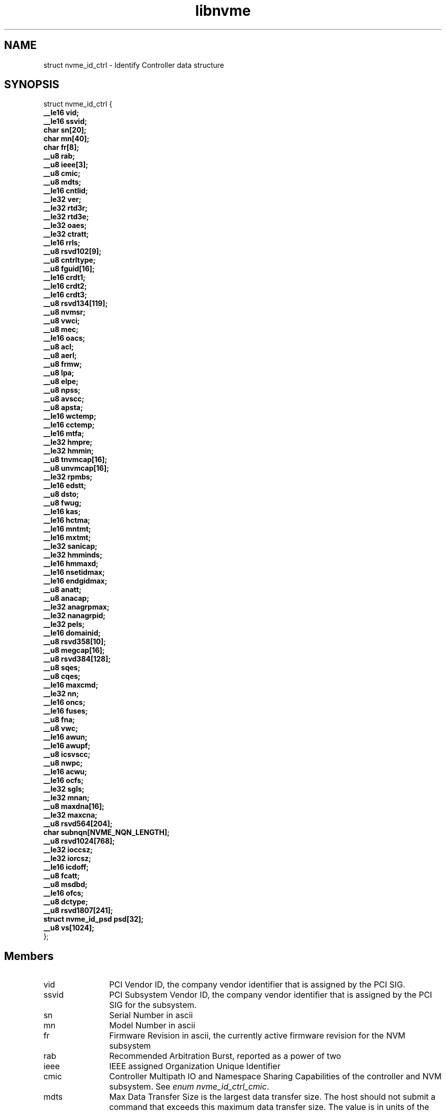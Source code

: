 .TH "libnvme" 9 "struct nvme_id_ctrl" "April 2022" "API Manual" LINUX
.SH NAME
struct nvme_id_ctrl \- Identify Controller data structure
.SH SYNOPSIS
struct nvme_id_ctrl {
.br
.BI "    __le16 vid;"
.br
.BI "    __le16 ssvid;"
.br
.BI "    char sn[20];"
.br
.BI "    char mn[40];"
.br
.BI "    char fr[8];"
.br
.BI "    __u8 rab;"
.br
.BI "    __u8 ieee[3];"
.br
.BI "    __u8 cmic;"
.br
.BI "    __u8 mdts;"
.br
.BI "    __le16 cntlid;"
.br
.BI "    __le32 ver;"
.br
.BI "    __le32 rtd3r;"
.br
.BI "    __le32 rtd3e;"
.br
.BI "    __le32 oaes;"
.br
.BI "    __le32 ctratt;"
.br
.BI "    __le16 rrls;"
.br
.BI "    __u8 rsvd102[9];"
.br
.BI "    __u8 cntrltype;"
.br
.BI "    __u8 fguid[16];"
.br
.BI "    __le16 crdt1;"
.br
.BI "    __le16 crdt2;"
.br
.BI "    __le16 crdt3;"
.br
.BI "    __u8 rsvd134[119];"
.br
.BI "    __u8 nvmsr;"
.br
.BI "    __u8 vwci;"
.br
.BI "    __u8 mec;"
.br
.BI "    __le16 oacs;"
.br
.BI "    __u8 acl;"
.br
.BI "    __u8 aerl;"
.br
.BI "    __u8 frmw;"
.br
.BI "    __u8 lpa;"
.br
.BI "    __u8 elpe;"
.br
.BI "    __u8 npss;"
.br
.BI "    __u8 avscc;"
.br
.BI "    __u8 apsta;"
.br
.BI "    __le16 wctemp;"
.br
.BI "    __le16 cctemp;"
.br
.BI "    __le16 mtfa;"
.br
.BI "    __le32 hmpre;"
.br
.BI "    __le32 hmmin;"
.br
.BI "    __u8 tnvmcap[16];"
.br
.BI "    __u8 unvmcap[16];"
.br
.BI "    __le32 rpmbs;"
.br
.BI "    __le16 edstt;"
.br
.BI "    __u8 dsto;"
.br
.BI "    __u8 fwug;"
.br
.BI "    __le16 kas;"
.br
.BI "    __le16 hctma;"
.br
.BI "    __le16 mntmt;"
.br
.BI "    __le16 mxtmt;"
.br
.BI "    __le32 sanicap;"
.br
.BI "    __le32 hmminds;"
.br
.BI "    __le16 hmmaxd;"
.br
.BI "    __le16 nsetidmax;"
.br
.BI "    __le16 endgidmax;"
.br
.BI "    __u8 anatt;"
.br
.BI "    __u8 anacap;"
.br
.BI "    __le32 anagrpmax;"
.br
.BI "    __le32 nanagrpid;"
.br
.BI "    __le32 pels;"
.br
.BI "    __le16 domainid;"
.br
.BI "    __u8 rsvd358[10];"
.br
.BI "    __u8 megcap[16];"
.br
.BI "    __u8 rsvd384[128];"
.br
.BI "    __u8 sqes;"
.br
.BI "    __u8 cqes;"
.br
.BI "    __le16 maxcmd;"
.br
.BI "    __le32 nn;"
.br
.BI "    __le16 oncs;"
.br
.BI "    __le16 fuses;"
.br
.BI "    __u8 fna;"
.br
.BI "    __u8 vwc;"
.br
.BI "    __le16 awun;"
.br
.BI "    __le16 awupf;"
.br
.BI "    __u8 icsvscc;"
.br
.BI "    __u8 nwpc;"
.br
.BI "    __le16 acwu;"
.br
.BI "    __le16 ocfs;"
.br
.BI "    __le32 sgls;"
.br
.BI "    __le32 mnan;"
.br
.BI "    __u8 maxdna[16];"
.br
.BI "    __le32 maxcna;"
.br
.BI "    __u8 rsvd564[204];"
.br
.BI "    char subnqn[NVME_NQN_LENGTH];"
.br
.BI "    __u8 rsvd1024[768];"
.br
.BI "    __le32 ioccsz;"
.br
.BI "    __le32 iorcsz;"
.br
.BI "    __le16 icdoff;"
.br
.BI "    __u8 fcatt;"
.br
.BI "    __u8 msdbd;"
.br
.BI "    __le16 ofcs;"
.br
.BI "    __u8 dctype;"
.br
.BI "    __u8 rsvd1807[241];"
.br
.BI "    struct nvme_id_psd      psd[32];"
.br
.BI "    __u8 vs[1024];"
.br
.BI "
};
.br

.SH Members
.IP "vid" 12
PCI Vendor ID, the company vendor identifier that is assigned by
the PCI SIG.
.IP "ssvid" 12
PCI Subsystem Vendor ID, the company vendor identifier that is
assigned by the PCI SIG for the subsystem.
.IP "sn" 12
Serial Number in ascii
.IP "mn" 12
Model Number in ascii
.IP "fr" 12
Firmware Revision in ascii, the currently active firmware
revision for the NVM subsystem
.IP "rab" 12
Recommended Arbitration Burst, reported as a power of two
.IP "ieee" 12
IEEE assigned Organization Unique Identifier
.IP "cmic" 12
Controller Multipath IO and Namespace Sharing  Capabilities of
the controller and NVM subsystem. See \fIenum nvme_id_ctrl_cmic\fP.
.IP "mdts" 12
Max Data Transfer Size is the largest data transfer size. The
host should not submit a command that exceeds this maximum data
transfer size. The value is in units of the minimum memory page
size (CAP.MPSMIN) and is reported as a power of two
.IP "cntlid" 12
Controller ID, the NVM subsystem unique controller identifier
associated with the controller.
.IP "ver" 12
Version, this field contains the value reported in the Version
register, or property (see \fIenum nvme_registers\fP NVME_REG_VS).
.IP "rtd3r" 12
RTD3 Resume Latency, the expected latency in microseconds to resume
from Runtime D3
.IP "rtd3e" 12
RTD3 Exit Latency, the typical latency in microseconds to enter
Runtime D3.
.IP "oaes" 12
Optional Async Events Supported, see \fIenum\fP nvme_id_ctrl_oaes.
.IP "ctratt" 12
Controller Attributes, see \fIenum\fP nvme_id_ctrl_ctratt.
.IP "rrls" 12
Read Recovery Levels. If a bit is set, then the corresponding
Read Recovery Level is supported. If a bit is cleared, then the
corresponding Read Recovery Level is not supported.
.IP "rsvd102" 12
Reserved
.IP "cntrltype" 12
Controller Type, see \fIenum nvme_id_ctrl_cntrltype\fP
.IP "fguid" 12
FRU GUID, a 128-bit value that is globally unique for a given
Field Replaceable Unit
.IP "crdt1" 12
Controller Retry Delay time in 100 millisecod units if CQE CRD
field is 1
.IP "crdt2" 12
Controller Retry Delay time in 100 millisecod units if CQE CRD
field is 2
.IP "crdt3" 12
Controller Retry Delay time in 100 millisecod units if CQE CRD
field is 3
.IP "rsvd134" 12
Reserved
.IP "nvmsr" 12
NVM Subsystem Report, see \fIenum nvme_id_ctrl_nvmsr\fP
.IP "vwci" 12
VPD Write Cycle Information, see \fIenum nvme_id_ctrl_vwci\fP
.IP "mec" 12
Management Endpoint Capabilities, see \fIenum nvme_id_ctrl_mec\fP
.IP "oacs" 12
Optional Admin Command Support,the optional Admin commands and
features supported by the controller, see \fIenum nvme_id_ctrl_oacs\fP.
.IP "acl" 12
Abort Command Limit, the maximum number of concurrently
executing Abort commands supported by the controller. This is a
0's based value.
.IP "aerl" 12
Async Event Request Limit, the maximum number of concurrently
outstanding Asynchronous Event Request commands supported by the
controller This is a 0's based value.
.IP "frmw" 12
Firmware Updates indicates capabilities regarding firmware
updates. See \fIenum nvme_id_ctrl_frmw\fP.
.IP "lpa" 12
Log Page Attributes, see \fIenum nvme_id_ctrl_lpa\fP.
.IP "elpe" 12
Error Log Page Entries, the maximum number of Error Information
log entries that are stored by the controller. This field is a
0's based value.
.IP "npss" 12
Number of Power States Supported, the number of NVM Express
power states supported by the controller, indicating the number
of valid entries in \fIstruct nvme_id_ctrl\fP.psd. This is a 0's
based value.
.IP "avscc" 12
Admin Vendor Specific Command Configuration, see
\fIenum nvme_id_ctrl_avscc\fP.
.IP "apsta" 12
Autonomous Power State Transition Attributes, see
\fIenum nvme_id_ctrl_apsta\fP.
.IP "wctemp" 12
Warning Composite Temperature Threshold indicates
the minimum Composite Temperature field value (see \fIstruct
nvme_smart_log\fP.critical_comp_time) that indicates an overheating
condition during which controller operation continues.
.IP "cctemp" 12
Critical Composite Temperature Threshold, field indicates the
minimum Composite Temperature field value (see \fIstruct
nvme_smart_log\fP.critical_comp_time) that indicates a critical
overheating condition.
.IP "mtfa" 12
Maximum Time for Firmware Activation indicates the maximum time
the controller temporarily stops processing commands to activate
the firmware image, specified in 100 millisecond units. This
field is always valid if the controller supports firmware
activation without a reset.
.IP "hmpre" 12
Host Memory Buffer Preferred Size indicates the preferred size
that the host is requested to allocate for the Host Memory
Buffer feature in 4 KiB units.
.IP "hmmin" 12
Host Memory Buffer Minimum Size indicates the minimum size that
the host is requested to allocate for the Host Memory Buffer
feature in 4 KiB units.
.IP "tnvmcap" 12
Total NVM Capacity, the total NVM capacity in the NVM subsystem.
The value is in bytes.
.IP "unvmcap" 12
Unallocated NVM Capacity, the unallocated NVM capacity in the
NVM subsystem. The value is in bytes.
.IP "rpmbs" 12
Replay Protected Memory Block Support, see
\fIenum nvme_id_ctrl_rpmbs\fP.
.IP "edstt" 12
Extended Device Self-test Time, if Device Self-test command is
supported (see \fIstruct nvme_id_ctrl\fP.oacs, NVME_CTRL_OACS_SELF_TEST),
then this field indicates the nominal amount of time in one
minute units that the controller takes to complete an extended
device self-test operation when in power state 0.
.IP "dsto" 12
Device Self-test Options, see \fIenum nvme_id_ctrl_dsto\fP.
.IP "fwug" 12
Firmware Update Granularity indicates the granularity and
alignment requirement of the firmware image being updated by the
Firmware Image Download command. The value is reported in 4 KiB
units. A value of 0h indicates no information on granularity is
provided. A value of FFh indicates no restriction
.IP "kas" 12
Keep Alive Support indicates the granularity of the Keep Alive
Timer in 100 millisecond units.
.IP "hctma" 12
Host Controlled Thermal Management Attributes, see
\fIenum nvme_id_ctrl_hctm\fP.
.IP "mntmt" 12
Minimum Thermal Management Temperature indicates the minimum
temperature, in degrees Kelvin, that the host may request in the
Thermal Management Temperature 1 field and Thermal Management
Temperature 2 field of a Set Features command with the Feature
Identifier field set to NVME_FEAT_FID_HCTM.
.IP "mxtmt" 12
Maximum Thermal Management Temperature indicates the maximum
temperature, in degrees Kelvin, that the host may request in the
Thermal Management Temperature 1 field and Thermal Management
Temperature 2 field of the Set Features command with the Feature
Identifier set to NVME_FEAT_FID_HCTM.
.IP "sanicap" 12
Sanitize Capabilities, see \fIenum nvme_id_ctrl_sanicap\fP
.IP "hmminds" 12
Host Memory Buffer Minimum Descriptor Entry Size indicates the
minimum usable size of a Host Memory Buffer Descriptor Entry in
4 KiB units.
.IP "hmmaxd" 12
Host Memory Maximum Descriptors Entries indicates the number of
usable Host Memory Buffer Descriptor Entries.
.IP "nsetidmax" 12
NVM Set Identifier Maximum, defines the maximum value of a valid
NVM Set Identifier for any controller in the NVM subsystem.
.IP "endgidmax" 12
Endurance Group Identifier Maximum, defines the maximum value of
a valid Endurance Group Identifier for any controller in the NVM
subsystem.
.IP "anatt" 12
ANA Transition Time indicates the maximum amount of time, in
seconds, for a transition between ANA states or the maximum
amount of time, in seconds, that the controller reports the ANA
change state.
.IP "anacap" 12
Asymmetric Namespace Access Capabilities, see
\fIenum nvme_id_ctrl_anacap\fP.
.IP "anagrpmax" 12
ANA Group Identifier Maximum indicates the maximum value of a
valid ANA Group Identifier for any controller in the NVM
subsystem.
.IP "nanagrpid" 12
Number of ANA Group Identifiers indicates the number of ANA
groups supported by this controller.
.IP "pels" 12
Persistent Event Log Size indicates the maximum reportable size
for the Persistent Event Log.
.IP "domainid" 12
Domain Identifier indicates the identifier of the domain
that contains this controller.
.IP "rsvd358" 12
Reserved
.IP "megcap" 12
Max Endurance Group Capacity indicates the maximum capacity
of a single Endurance Group.
.IP "rsvd384" 12
Reserved
.IP "sqes" 12
Submission Queue Entry Size, see \fIenum nvme_id_ctrl_sqes\fP.
.IP "cqes" 12
Completion Queue Entry Size, see \fIenum nvme_id_ctrl_cqes\fP.
.IP "maxcmd" 12
Maximum Outstanding Commands indicates the maximum number of
commands that the controller processes at one time for a
particular queue.
.IP "nn" 12
Number of Namespaces indicates the maximum value of a valid
nsid for the NVM subsystem. If the MNAN (\fIstruct nvme_id_ctrl\fP.mnan
field is cleared to 0h, then this field also indicates the
maximum number of namespaces supported by the NVM subsystem.
.IP "oncs" 12
Optional NVM Command Support, see \fIenum nvme_id_ctrl_oncs\fP.
.IP "fuses" 12
Fused Operation Support, see \fIenum nvme_id_ctrl_fuses\fP.
.IP "fna" 12
Format NVM Attributes, see \fIenum nvme_id_ctrl_fna\fP.
.IP "vwc" 12
Volatile Write Cache, see \fIenum nvme_id_ctrl_vwc\fP.
.IP "awun" 12
Atomic Write Unit Normal indicates the size of the write
operation guaranteed to be written atomically to the NVM across
all namespaces with any supported namespace format during normal
operation. This field is specified in logical blocks and is a
0's based value.
.IP "awupf" 12
Atomic Write Unit Power Fail indicates the size of the write
operation guaranteed to be written atomically to the NVM across
all namespaces with any supported namespace format during a
power fail or error condition. This field is specified in
logical blocks and is a 0’s based value.
.IP "icsvscc" 12
NVM Vendor Specific Command Configuration, see
\fIenum nvme_id_ctrl_nvscc\fP.
.IP "nwpc" 12
Namespace Write Protection Capabilities, see
\fIenum nvme_id_ctrl_nwpc\fP.
.IP "acwu" 12
Atomic Compare & Write Unit indicates the size of the write
operation guaranteed to be written atomically to the NVM across
all namespaces with any supported namespace format for a Compare
and Write fused operation. This field is specified in logical
blocks and is a 0’s based value.
.IP "ocfs" 12
Optional Copy Formats Supported, each bit n means controller
supports Copy Format n.
.IP "sgls" 12
SGL Support, see \fIenum nvme_id_ctrl_sgls\fP
.IP "mnan" 12
Maximum Number of Allowed Namespaces indicates the maximum
number of namespaces supported by the NVM subsystem.
.IP "maxdna" 12
Maximum Domain Namespace Attachments indicates the maximum
of the sum of the numver of namespaces attached to each I/O
controller in the Domain.
.IP "maxcna" 12
Maximum I/O Controller Namespace Attachments indicates the
maximum number of namespaces that are allowed to be attached to
this I/O controller.
.IP "rsvd564" 12
Reserved
.IP "subnqn" 12
NVM Subsystem NVMe Qualified Name, UTF-8 null terminated string
.IP "rsvd1024" 12
Reserved
.IP "ioccsz" 12
I/O Queue Command Capsule Supported Size, defines the maximum
I/O command capsule size in 16 byte units.
.IP "iorcsz" 12
I/O Queue Response Capsule Supported Size, defines the maximum
I/O response capsule size in 16 byte units.
.IP "icdoff" 12
In Capsule Data Offset, defines the offset where data starts
within a capsule. This value is applicable to I/O Queues only.
.IP "fcatt" 12
Fabrics Controller Attributes, see \fIenum nvme_id_ctrl_fcatt\fP.
.IP "msdbd" 12
Maximum SGL Data Block Descriptors indicates the maximum
number of SGL Data Block or Keyed SGL Data Block descriptors
that a host is allowed to place in a capsule. A value of 0h
indicates no limit.
.IP "ofcs" 12
Optional Fabric Commands Support, see \fIenum nvme_id_ctrl_ofcs\fP.
.IP "dctype" 12
Discovery Controller Type (DCTYPE). This field indicates what
type of Discovery controller the controller is (see enum
nvme_id_ctrl_dctype)
.IP "rsvd1807" 12
Reserved
.IP "psd" 12
Power State Descriptors, see \fIstruct nvme_id_psd\fP.
.IP "vs" 12
Vendor Specific
